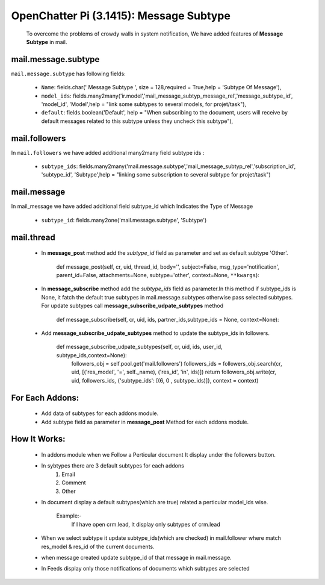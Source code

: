 .. _mail_message_subtype:

OpenChatter Pi (3.1415): Message Subtype
========================================

  To overcome the problems of crowdy walls in system notification, We have added features of **Message Subtype** in mail.

mail.message.subtype
++++++++++++++++++++
``mail.message.subtype`` has following fields:

 - ``Name``: fields.char(' Message Subtype ', size = 128,required = True,help = 'Subtype Of Message'),
 - ``model_ids``: fields.many2many('ir.model','mail_message_subtyp_message_rel','message_subtype_id', 'model_id', 'Model',help = "link some subtypes to several models, for projet/task"),
 - ``default``: fields.boolean('Default', help = "When subscribing to the document, users will receive by default messages related to this subtype unless they uncheck this subtype"),

mail.followers
++++++++++++++

In ``mail.followers`` we have added additional many2many field subtype ids :

 - ``subtype_ids``: fields.many2many('mail.message.subtype','mail_message_subtyp_rel','subscription_id', 'subtype_id', 'Subtype',help = "linking some subscription to several subtype for projet/task")

mail.message
++++++++++++

In mail_message we have added additional field subtype_id which Indicates the Type of Message

 - ``subtype_id``: fields.many2one('mail.message.subtype', 'Subtype')

mail.thread
+++++++++++

 - In **message_post** method add the *subtype_id* field as parameter and set as default subtype 'Other'.
 
        def message_post(self, cr, uid, thread_id, body='', subject=False, msg_type='notification', parent_id=False, attachments=None, subtype='other', context=None, ``**kwargs``):

 - In **message_subscribe** method add the *subtype_ids* field as parameter.In this method if subtype_ids is None, it fatch the default true subtypes in mail.message.subtypes otherwise pass selected subtypes.
   For update subtypes call **message_subscribe_udpate_subtypes** method

        def message_subscribe(self, cr, uid, ids, partner_ids,subtype_ids = None, context=None):

 - Add **message_subscribe_udpate_subtypes** method to update the subtype_ids in followers.

    def message_subscribe_udpate_subtypes(self, cr, uid, ids, user_id, subtype_ids,context=None):
        followers_obj = self.pool.get('mail.followers')
        followers_ids = followers_obj.search(cr, uid, [('res_model', '=', self._name), ('res_id', 'in', ids)])
        return followers_obj.write(cr, uid, followers_ids, {'subtype_ids': [(6, 0 , subtype_ids)]}, context = context)

For Each Addons:
++++++++++++++++

 - Add data of subtypes for each addons module.
 - Add subtype field as parameter in **message_post** Method for each addons module.

How It Works:
+++++++++++++

 - In addons module when we Follow a Perticular document It display under the followers button.
 - In sybtypes there are 3 default subtypes for each addons
    1) Email
    2) Comment
    3) Other
 - In document display a default subtypes(which are true) related a perticular model_ids wise.
    
    Example:-
        If I have open crm.lead, It display only subtypes of crm.lead

 - When we select subtype it update subtype_ids(which are checked) in mail.follower where match res_model & res_id of the current documents.
 - when message created update subtype_id of that message in mail.message.
 - In Feeds display only those notifications of documents which subtypes are selected
